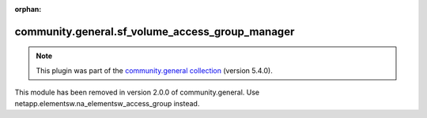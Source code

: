 
.. Document meta

:orphan:

.. Anchors

.. _ansible_collections.community.general.sf_volume_access_group_manager_module:

.. Title

community.general.sf_volume_access_group_manager
++++++++++++++++++++++++++++++++++++++++++++++++

.. Collection note

.. note::
    This plugin was part of the `community.general collection <https://galaxy.ansible.com/community/general>`_ (version 5.4.0).

This module has been removed
in version 2.0.0 of community.general.
Use netapp.elementsw.na_elementsw_access_group instead.
